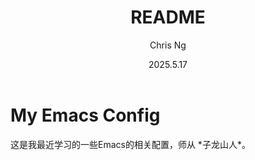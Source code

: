#+TITLE: README
#+AUTHOR: Chris Ng
#+DATE: 2025.5.17
* My Emacs Config

这是我最近学习的一些Emacs的相关配置，师从 *子龙山人*。
